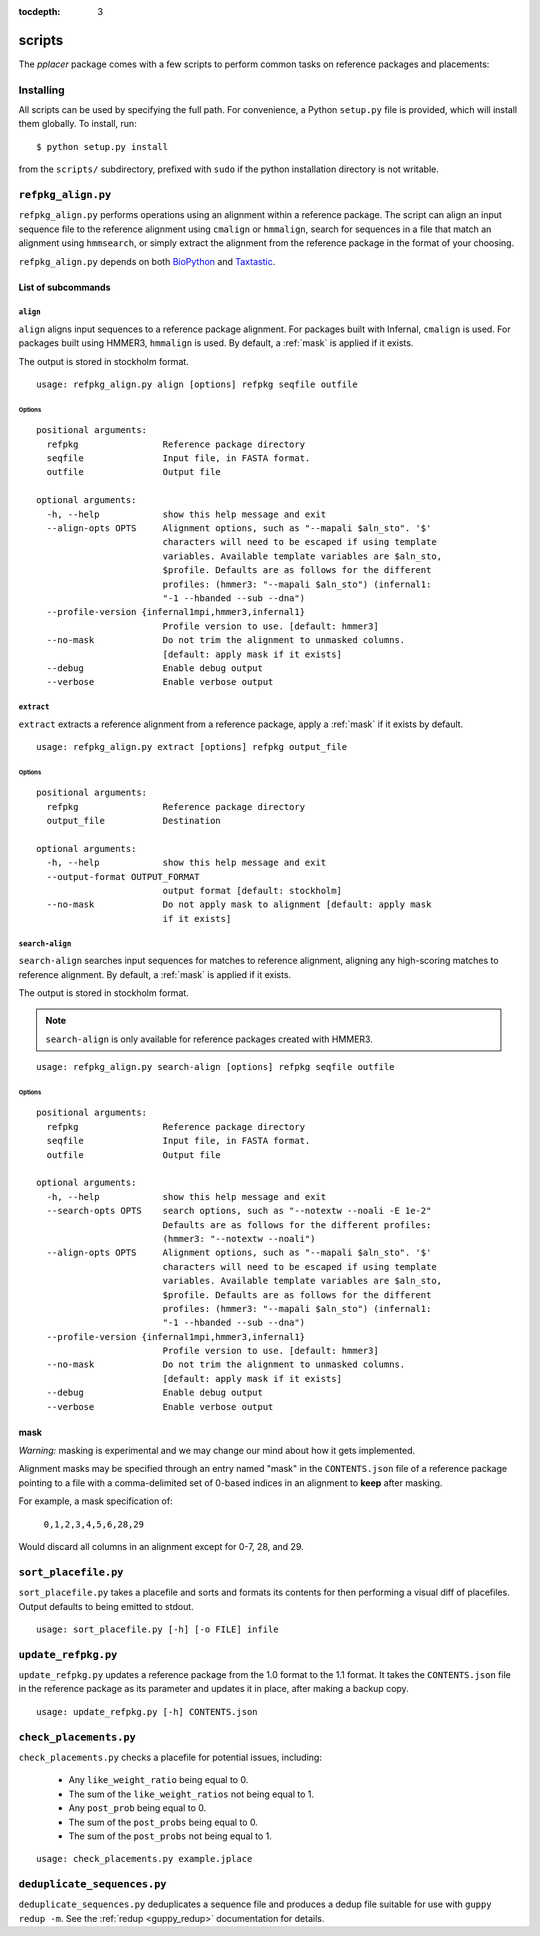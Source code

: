 :tocdepth: 3

.. _scripts:

=======
scripts
=======


The `pplacer` package comes with a few scripts to perform common tasks on
reference packages and placements:

Installing
==========

All scripts can be used by specifying the full path.  For convenience, a Python
``setup.py`` file is provided, which will install them globally.  To install,
run::

   $ python setup.py install

from the ``scripts/`` subdirectory, prefixed with ``sudo`` if the python
installation directory is not writable.

``refpkg_align.py``
===================

``refpkg_align.py`` performs operations using an alignment within a reference
package.  The script can align an input sequence file to the reference
alignment using ``cmalign`` or ``hmmalign``, search for sequences in a file that
match an alignment using ``hmmsearch``, or simply extract the alignment from the
reference package in the format of your choosing.

``refpkg_align.py`` depends on both `BioPython <http://www.biopython.org/>`_
and `Taxtastic <http://github.com/fhcrc/taxtastic>`_.

List of subcommands
-------------------

``align``
*********

``align`` aligns input sequences to a reference package alignment. For packages
built with Infernal, ``cmalign`` is used. For packages built using HMMER3,
``hmmalign`` is used. By default, a :ref:`mask` is applied if it exists.

The output is stored in stockholm format.

::

    usage: refpkg_align.py align [options] refpkg seqfile outfile

Options
^^^^^^^

::

    positional arguments:
      refpkg                Reference package directory
      seqfile               Input file, in FASTA format.
      outfile               Output file

    optional arguments:
      -h, --help            show this help message and exit
      --align-opts OPTS     Alignment options, such as "--mapali $aln_sto". '$'
                            characters will need to be escaped if using template
                            variables. Available template variables are $aln_sto,
                            $profile. Defaults are as follows for the different
                            profiles: (hmmer3: "--mapali $aln_sto") (infernal1:
                            "-1 --hbanded --sub --dna")
      --profile-version {infernal1mpi,hmmer3,infernal1}
                            Profile version to use. [default: hmmer3]
      --no-mask             Do not trim the alignment to unmasked columns.
                            [default: apply mask if it exists]
      --debug               Enable debug output
      --verbose             Enable verbose output


``extract``
***********

``extract`` extracts a reference alignment from a reference package, apply a
:ref:`mask` if it exists by default.

::

    usage: refpkg_align.py extract [options] refpkg output_file

Options
^^^^^^^

::

    positional arguments:
      refpkg                Reference package directory
      output_file           Destination

    optional arguments:
      -h, --help            show this help message and exit
      --output-format OUTPUT_FORMAT
                            output format [default: stockholm]
      --no-mask             Do not apply mask to alignment [default: apply mask
                            if it exists]


``search-align``
****************

``search-align`` searches input sequences for matches to reference alignment,
aligning any high-scoring matches to reference alignment. By default, a
:ref:`mask` is applied if it exists.

The output is stored in stockholm format.

.. note::
    ``search-align`` is only available for reference packages created with HMMER3.

::

    usage: refpkg_align.py search-align [options] refpkg seqfile outfile

Options
^^^^^^^

::

    positional arguments:
      refpkg                Reference package directory
      seqfile               Input file, in FASTA format.
      outfile               Output file

    optional arguments:
      -h, --help            show this help message and exit
      --search-opts OPTS    search options, such as "--notextw --noali -E 1e-2"
                            Defaults are as follows for the different profiles:
                            (hmmer3: "--notextw --noali")
      --align-opts OPTS     Alignment options, such as "--mapali $aln_sto". '$'
                            characters will need to be escaped if using template
                            variables. Available template variables are $aln_sto,
                            $profile. Defaults are as follows for the different
                            profiles: (hmmer3: "--mapali $aln_sto") (infernal1:
                            "-1 --hbanded --sub --dna")
      --profile-version {infernal1mpi,hmmer3,infernal1}
                            Profile version to use. [default: hmmer3]
      --no-mask             Do not trim the alignment to unmasked columns.
                            [default: apply mask if it exists]
      --debug               Enable debug output
      --verbose             Enable verbose output



.. _mask:

mask
----

*Warning:* masking is experimental and we may change our mind about how it gets
implemented.

Alignment masks may be specified through an entry named "mask" in the
``CONTENTS.json`` file of a reference package pointing to a file with a
comma-delimited set of 0-based indices in an alignment to **keep** after
masking.

For example, a mask specification of:

    ``0,1,2,3,4,5,6,28,29``

Would discard all columns in an alignment except for 0-7, 28, and 29.

``sort_placefile.py``
=====================

``sort_placefile.py`` takes a placefile and sorts and formats its contents for
then performing a visual diff of placefiles. Output defaults to being emitted
to stdout.

::

    usage: sort_placefile.py [-h] [-o FILE] infile

..

``update_refpkg.py``
====================

``update_refpkg.py`` updates a reference package from the 1.0 format to the 1.1
format. It takes the ``CONTENTS.json`` file in the reference package as its
parameter and updates it in place, after making a backup copy.

::

    usage: update_refpkg.py [-h] CONTENTS.json

..

``check_placements.py``
=======================

``check_placements.py`` checks a placefile for potential issues, including:

 * Any ``like_weight_ratio`` being equal to 0.
 * The sum of the ``like_weight_ratios`` not being equal to 1.
 * Any ``post_prob`` being equal to 0.
 * The sum of the ``post_probs`` being equal to 0.
 * The sum of the ``post_probs`` not being equal to 1.

::

    usage: check_placements.py example.jplace

..

.. _deduplicate-sequences:

``deduplicate_sequences.py``
============================

``deduplicate_sequences.py`` deduplicates a sequence file and produces a dedup
file suitable for use with ``guppy redup -m``. See the
:ref:`redup <guppy_redup>` documentation for details.
